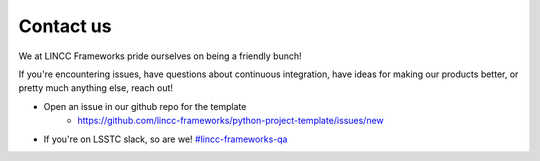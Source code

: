 Contact us
===============================================================================

We at LINCC Frameworks pride ourselves on being a friendly bunch!

If you're encountering issues, have questions about continuous integration, 
have ideas for making our products better, or pretty much anything else, reach out!

* Open an issue in our github repo for the template
    * https://github.com/lincc-frameworks/python-project-template/issues/new
* If you're on LSSTC slack, so are we! 
  `#lincc-frameworks-qa <https://lsstc.slack.com/archives/C062LG1AK1S>`_
